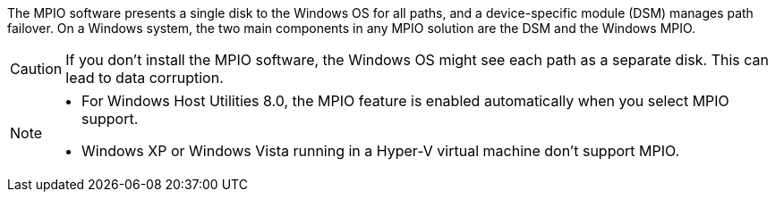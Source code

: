 The MPIO software presents a single disk to the Windows OS for all paths, and a device-specific module (DSM) manages path failover. On a Windows system, the two main components in any MPIO solution are the DSM and the Windows MPIO.

CAUTION: If you don't install the MPIO software, the Windows OS might see each path as a separate disk. This can lead to data corruption. 

[NOTE]
====
* For Windows Host Utilities 8.0, the MPIO feature is enabled automatically when you select MPIO support.
* Windows XP or Windows Vista running in a Hyper-V virtual machine don't support MPIO.
====